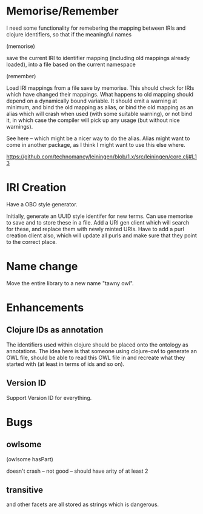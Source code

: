 

* Memorise/Remember

I need some functionality for remebering the mapping between IRIs and clojure
identifiers, so that if the meaningful names

(memorise)

save the current IRI to identifier mapping (including old mappings already
loaded), into a file based on the current namespace


(remember)

Load IRI mappings from a file save by memorise. This should check for IRIs
which have changed their mappings. What happens to old mapping should depend
on a dynamically bound variable. It should emit a warning at minimum, and bind
the old mapping as alias, or bind the old mapping as an alias which will crash
when used (with some suitable warning), or not bind it, in which case the
compiler will pick up any usage (but without nice warnings). 

See here -- which might be a nicer way to do the alias. Alias might want to
come in another package, as I think I might want to use this else where. 

https://github.com/technomancy/leiningen/blob/1.x/src/leiningen/core.clj#L13


* IRI Creation

Have a OBO style generator. 

Initially, generate an UUID style identifer for new terms. Can use memorise to
save and to store these in a file. Add a URI gen client which will search for
these, and replace them with newly minted URIs. Have to add a purl creation
client also, which will update all purls and make sure that they point to the
correct place. 



* Name change

Move the entire library to a new name "tawny owl". 


* Enhancements

** Clojure IDs as annotation

The identifiers used within clojure should be placed onto the ontology as
annotations. The idea here is that someone using clojure-owl to generate an
OWL file, should be able to read this OWL file in and recreate what they
started with (at least in terms of ids and so on). 


** Version ID

Support Version ID for everything.



* Bugs 

** owlsome

(owlsome hasPart)

doesn't crash -- not good -- should have arity of at least 2


** transitive 

and other facets are all stored as strings which is dangerous.
